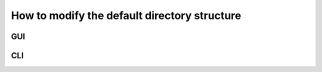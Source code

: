 .. _directory_howto_section:

How to modify the default directory structure
=============================================

GUI
---

CLI
---